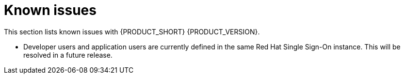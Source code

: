 [id='rn-known-issues-ref']
= Known issues

This section lists known issues with {PRODUCT_SHORT} {PRODUCT_VERSION}.

* Developer users and application users are currently defined in the same Red Hat Single Sign-On instance. This will be resolved in a future release.
